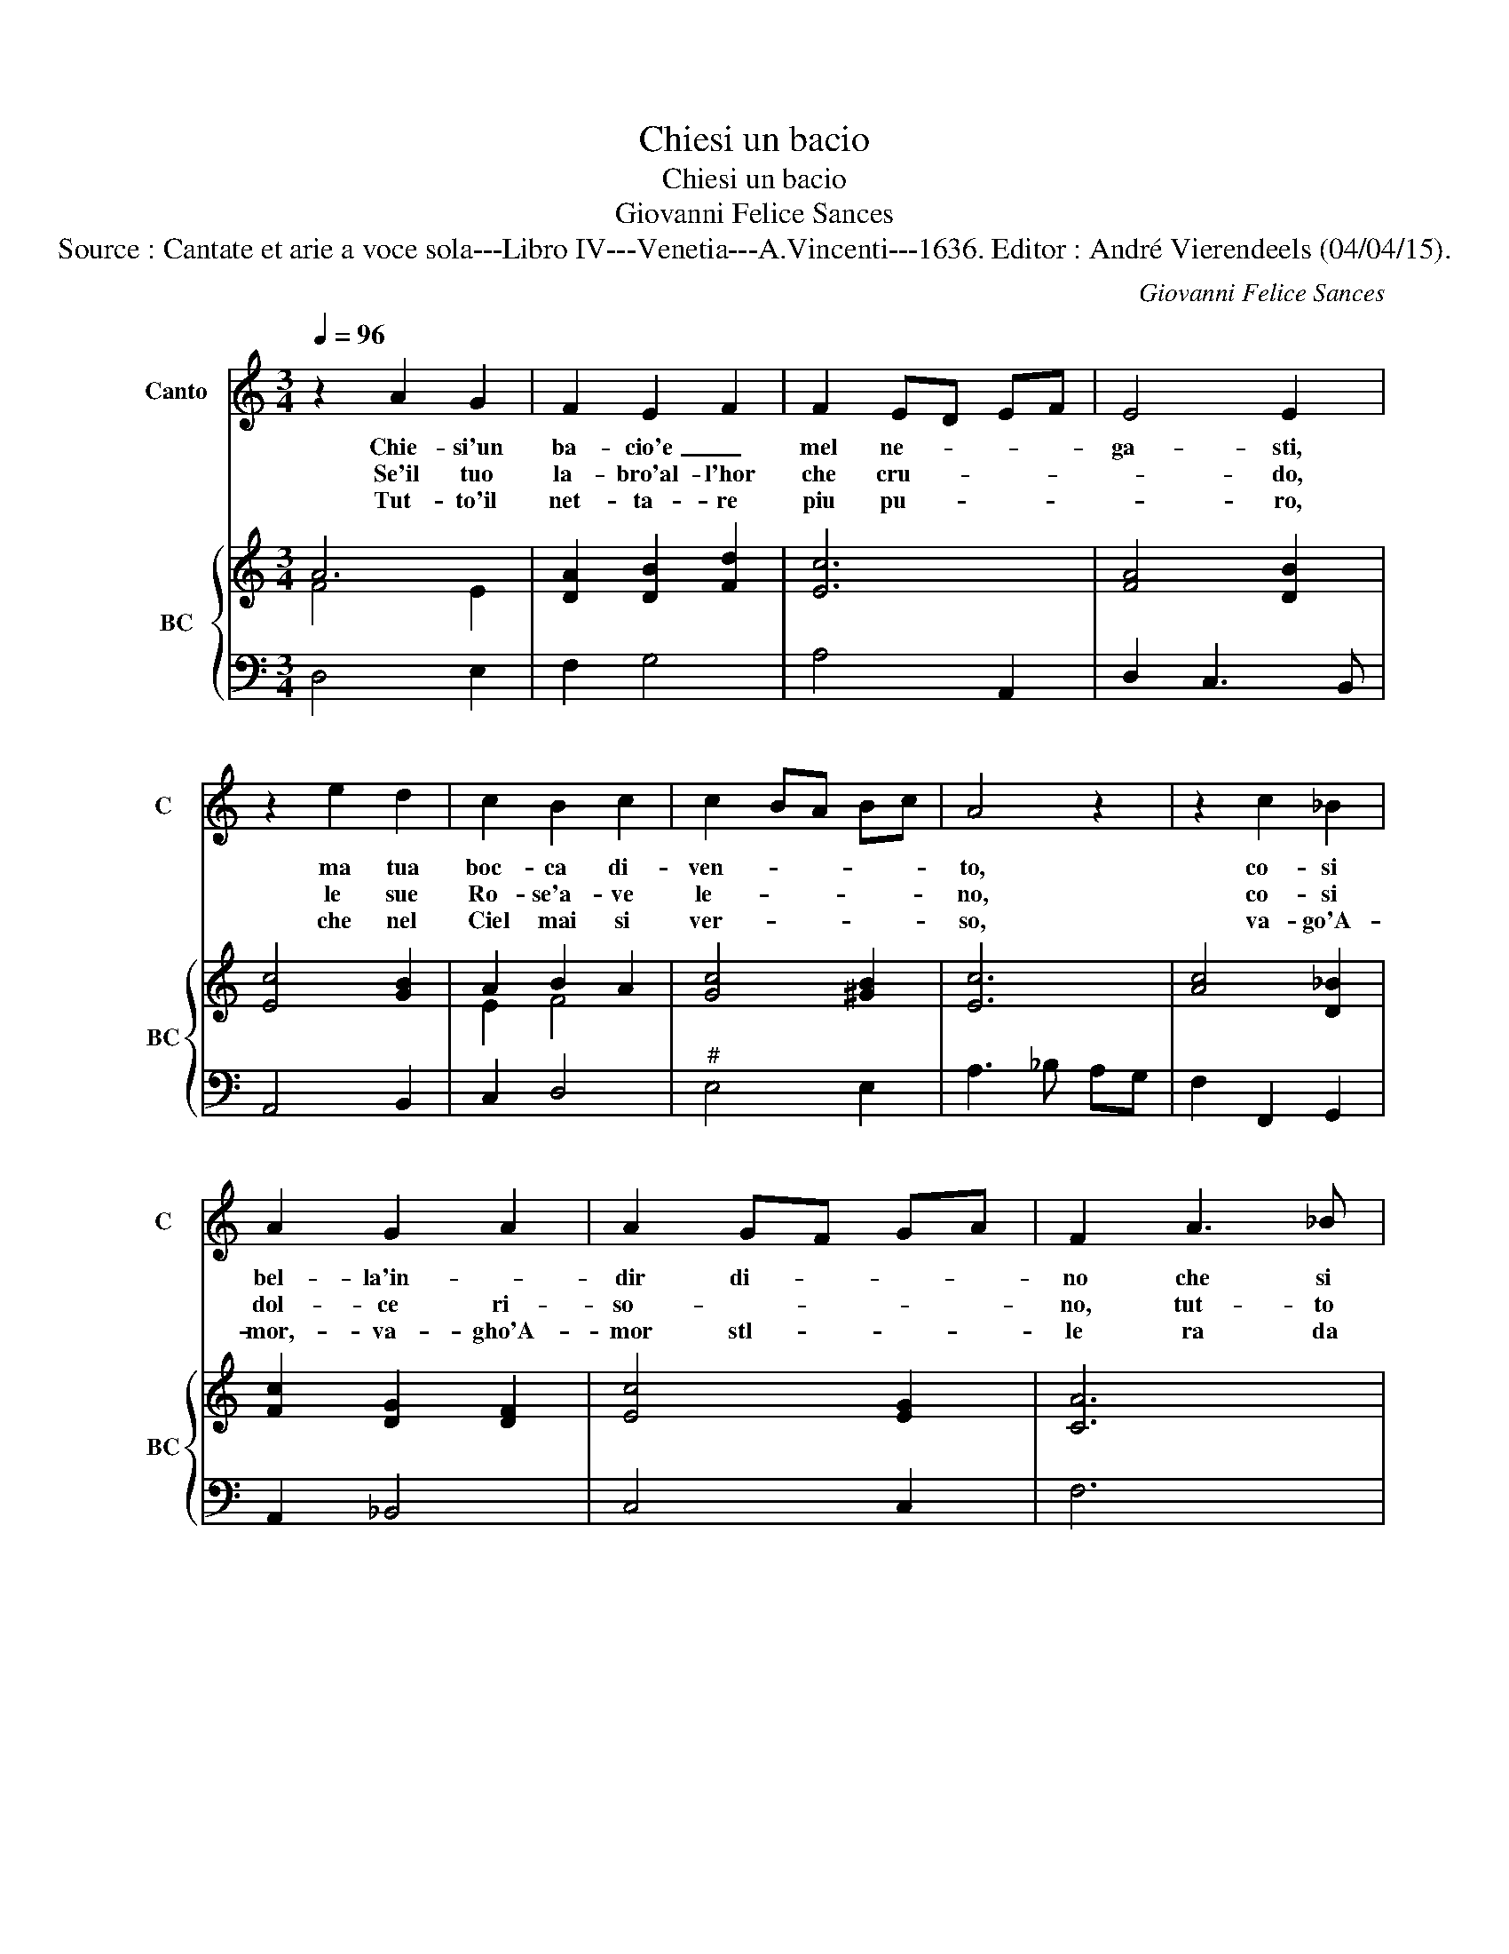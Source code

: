 X:1
T:Chiesi un bacio
T:Chiesi un bacio
T:Giovanni Felice Sances
T:Source : Cantate et arie a voce sola---Libro IV---Venetia---A.Vincenti---1636. Editor : André Vierendeels (04/04/15).
C:Giovanni Felice Sances
%%score 1 { ( 2 3 ) | 4 }
L:1/8
Q:1/4=96
M:3/4
K:C
V:1 treble nm="Canto" snm="C"
V:2 treble nm="BC" snm="BC"
V:3 treble 
V:4 bass 
V:1
 z2 A2 G2 | F2 E2 F2 | F2 ED EF | E4 E2 | z2 e2 d2 | c2 B2 c2 | c2 BA Bc | A4 z2 | z2 c2 _B2 | %9
w: Chie- si'un|ba- cio'e _|mel ne- * * *|ga- sti,|ma tua|boc- ca di-|ven- * * * *|to,|co- si|
w: Se'il tuo|la- bro'al- l'hor|che cru- * * *|* do,|le sue|Ro- se'a- ve|le- * * * *|no,|co- si|
w: Tut- to'il|net- ta- re|piu pu- * * *|* ro,|che nel|Ciel mai si|ver- * * * *|so,|va- go'A-|
 A2 G2 A2 | A2 GF GA | F2 A3 _B | c2 G3 A | _B2 A4 | A4 G2 | A2 E3 A | F2 A3 B | ^c2 d4 | %18
w: bel- la'in- *|dir di- * * *|no che si|fe il ne-|gar qua-|si mer-|ce che si|fe il ne-|gar qua-|
w: dol- ce ri-|so- * * * *|no, tut- to|nel ben sa-|ra me-|no cru-|del, tut- to|nel ben sa-|ra me-|
w: mor,- va- gho'A-|mor stl- * * *|le ra da|un la- bro|al- l'hot,|va- gho'A-|mor, stil- le-|ra da *|un la-|
 d2 ^cd ef | d6 :: z2 A2 A2 | d4 c2 | _B2 GA Bc | A2 A2 G2 | A3 G AB | c2 c2 d2 | e2 d2 e2 | %27
w: si mer- * * *|ce.|Fil- li|dim- mi'hor|qual sa- * * *|ra, se di-|si, _ _ _|_ se di|si gia *|
w: no cru- * * *|del.|Co- me|ca- ro|s'a- pri- * * *|ra, * *||||
w: bro al- * * *|l'hot.|Ahi che|dol- ce|n'u- sci- * * *|ra, * *||||
 e2 dc de | c6 | z2 G2 F2 | E4 A2 | F2 DE FG | E2 E2 ^F2 | G3 ^F GA | B2 B2 c2 | d2 ed cB | %36
w: mai di- * * *|ra,|fil- li|dim- mi'hor|qual sa- * * *|ra se di|si _ _ _|_ se- di|si gia * * *|
w: |||||||||
w: |||||||||
 A2 AG AB | G2 G2 A2 | B3 A Bc | d2 d2 e2 | f2 ^c4 | d2 d^c de | ^c6 :| %43
w: mai di * * *|ra, se di|si _ _ _|_ fe di|si gia|mai di- * * *|ra.|
w: |||||||
w: |||||||
V:2
 A6 | [DA]2 [DB]2 [Fd]2 | [Ec]6 | [FA]4 [DB]2 | [Ec]4 [GB]2 | A2 B2 A2 | [Gc]4 [^GB]2 | [Ec]6 | %8
 [Ac]4 [D_B]2 | [Fc]2 [DG]2 [DF]2 | [Ec]4 [EG]2 | [CA]6 | [Gc]6 | [Fd]2 [FA]4 | [DA]4 [DG]2 | %15
 [Ec]6 | [FA]6 | [^CE]2 [DF]4 | A2 ^c4 | [^FA]6 :: [FA]6 | [DF]6 | [D_B]4 [EG]2 | [CA]4 [CG]2 | %24
 [Ac]4 [DG]2 | [FA]4 [B,G]2 | G2 A4 | [DB]6 | [EG]6 | [Ec]6 | [Gc]4 [Ac]2 | [DG]6 | [Ec]4 [^FA]2 | %33
 [Gc]4 [DA]2 | [DB]4 [EA]2 | [DG]2 [Ec]2 [EG]2 | [^FA]6 | [DB]4 [DA]2 | [B,G]4 [CG]2 | %39
 [FA]4 [EA]2 | A6 | F4 G2 | [EA]6 :| %43
V:3
 F4 E2 | x6 | x6 | x6 | x6 | E2 F4 | x6 | x6 | x6 | x6 | x6 | x6 | x6 | x6 | x6 | x6 | x6 | x6 | %18
 E4 DE | x6 :: x6 | x6 | x6 | x6 | x6 | x6 | E2 D2 C2 | x6 | x6 | x6 | x6 | x6 | x6 | x6 | x6 | %35
 x6 | x6 | x6 | x6 | x6 | F2 E4 | D6 | x6 :| %43
V:4
 D,4 E,2 | F,2 G,4 | A,4 A,,2 | D,2 C,3 B,, | A,,4 B,,2 | C,2 D,4 |"^#" E,4 E,2 | A,3 _B, A,G, | %8
 F,2 F,,2 G,,2 | A,,2 _B,,4 | C,4 C,2 | F,6 | E,6 |"^6" D,2 C,4 |"^7           6" _B,,6 | A,,6 | %16
 D,6 | A,2 G,4 | A,4 A,,2 | D,6 :: D,4 C,2 | _B,,4 A,,2 | G,,4 C,2 | F,4 E,2 | F,4 G,2 | A,4 B,2 | %26
 C2 F,4 | G,4 G,,2 | C,6 | C,4 D,2 | E,4 F,2 | G,4 G,,2 | C,4 D,2 | E,4 ^F,2 | G,2 G,,2 A,,2 | %35
 B,,4 C,2 | D,4 D,2 | G,4 ^F,2 | G,4 E,2 | D,4 ^C,2 | D,2 A,4 | _B,4 B,2 | A,6 :| %43

